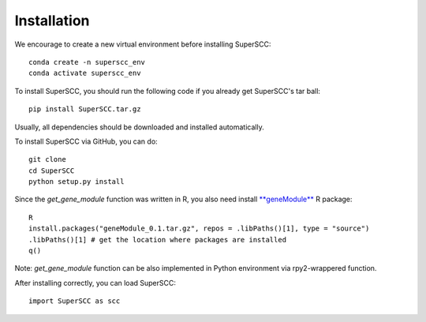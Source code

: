 Installation 
======================

We encourage to create a new virtual environment before installing SuperSCC::
        
        conda create -n superscc_env
        conda activate superscc_env

To install SuperSCC, you should run the following code if you already get SuperSCC's tar ball::

        pip install SuperSCC.tar.gz

Usually, all dependencies should be downloaded and installed automatically. 

To install SuperSCC via GitHub, you can do::

        git clone 
        cd SuperSCC
        python setup.py install

Since the `get_gene_module` function was written in R, you also need install `**geneModule** <https://github.com/tf1993614/SuperSCC/tree/main/geneModule>`_ R package::

        R
        install.packages("geneModule_0.1.tar.gz", repos = .libPaths()[1], type = "source")
        .libPaths()[1] # get the location where packages are installed
        q()

Note: `get_gene_module` function can be also implemented in Python environment via rpy2-wrappered function.

After installing correctly, you can load SuperSCC::

        import SuperSCC as scc
 

